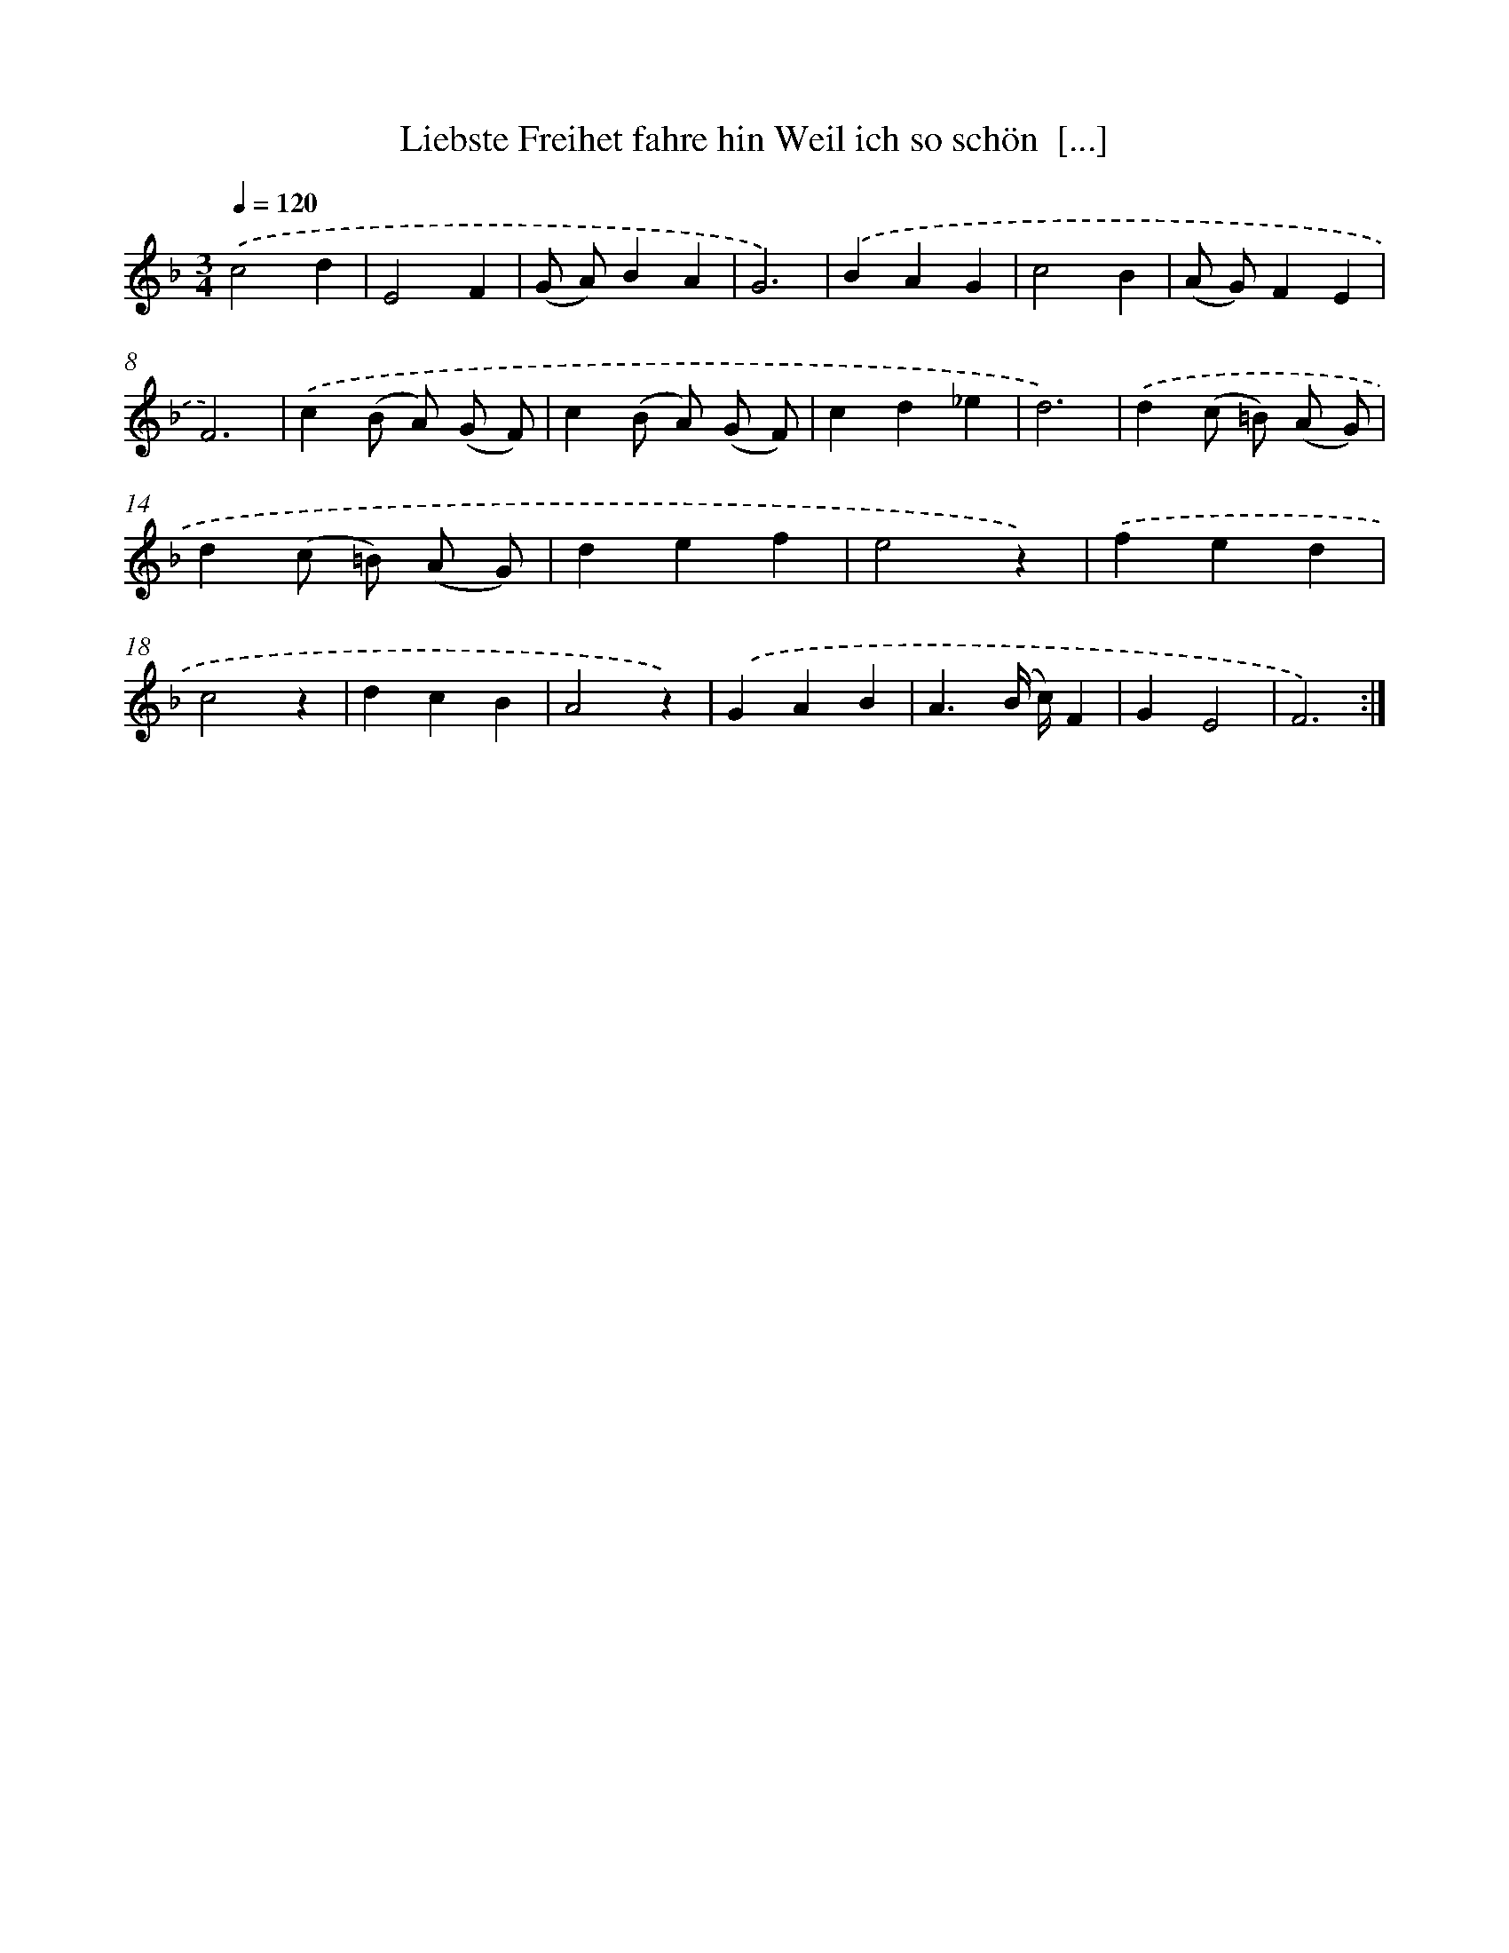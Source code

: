 X: 14921
T: Liebste Freihet fahre hin Weil ich so schön  [...]
%%abc-version 2.0
%%abcx-abcm2ps-target-version 5.9.1 (29 Sep 2008)
%%abc-creator hum2abc beta
%%abcx-conversion-date 2018/11/01 14:37:49
%%humdrum-veritas 2200594186
%%humdrum-veritas-data 2283335571
%%continueall 1
%%barnumbers 0
L: 1/4
M: 3/4
Q: 1/4=120
K: F clef=treble
.('c2d |
E2F |
(G/ A/)BA |
G3) |
.('BAG |
c2B |
(A/ G/)FE |
F3) |
.('c(B/ A/) (G/ F/) |
c(B/ A/) (G/ F/) |
cd_e |
d3) |
.('d(c/ =B/) (A/ G/) |
d(c/ =B/) (A/ G/) |
def |
e2z) |
.('fed |
c2z |
dcB |
A2z) |
.('GAB |
A3/(B// c//)F |
GE2 |
F3) :|]
